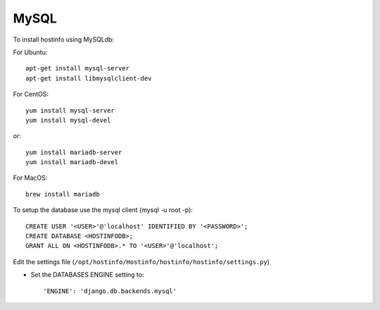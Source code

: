 MySQL
=====

To install hostinfo using MySQLdb:

For Ubuntu::

    apt-get install mysql-server
    apt-get install libmysqlclient-dev

For CentOS::

    yum install mysql-server
    yum install mysql-devel

or::

    yum install mariadb-server
    yum install mariadb-devel

For MacOS::

    brew install mariadb

To setup the database use the mysql client (mysql -u root -p)::

    CREATE USER '<USER>'@'localhost' IDENTIFIED BY '<PASSWORD>';
    CREATE DATABASE <HOSTINFODB>;
    GRANT ALL ON <HOSTINFODB>.* TO '<USER>'@'localhost';

Edit the settings file (``/opt/hostinfo/Hostinfo/hostinfo/hostinfo/settings.py``)

* Set the DATABASES ENGINE setting to::

    'ENGINE': 'django.db.backends.mysql'

